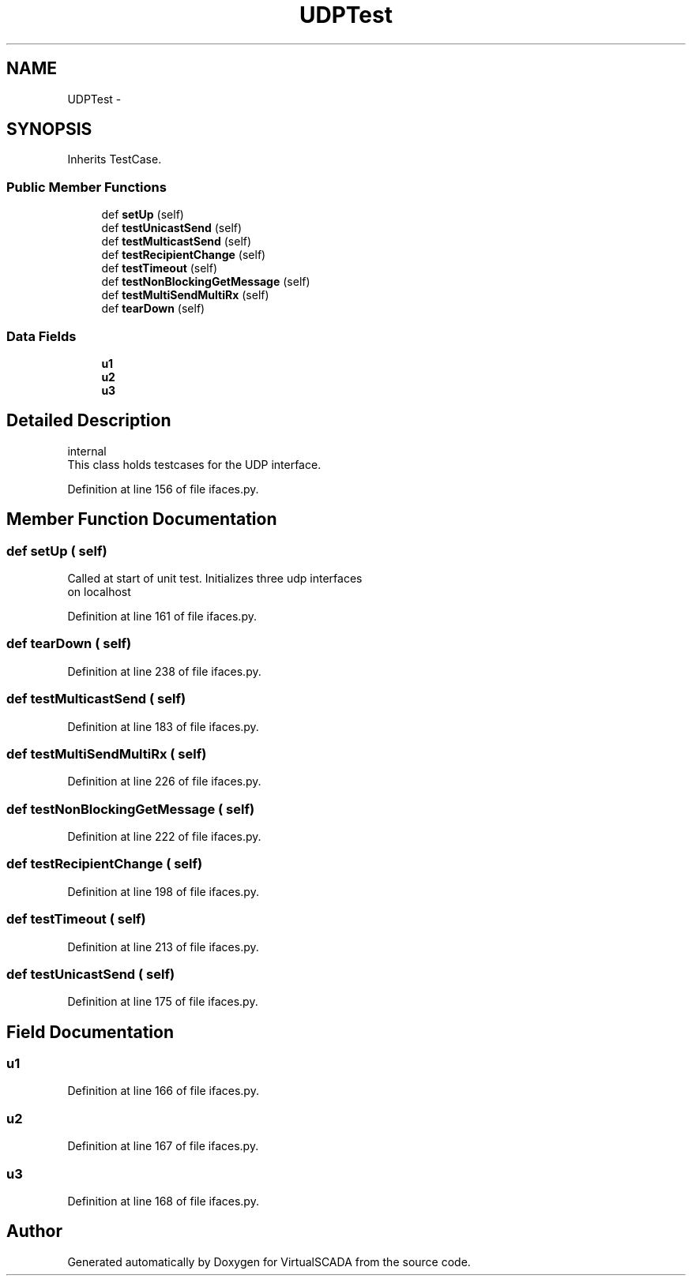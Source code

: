 .TH "UDPTest" 3 "Tue Apr 14 2015" "Version 1.0" "VirtualSCADA" \" -*- nroff -*-
.ad l
.nh
.SH NAME
UDPTest \- 
.SH SYNOPSIS
.br
.PP
.PP
Inherits TestCase\&.
.SS "Public Member Functions"

.in +1c
.ti -1c
.RI "def \fBsetUp\fP (self)"
.br
.ti -1c
.RI "def \fBtestUnicastSend\fP (self)"
.br
.ti -1c
.RI "def \fBtestMulticastSend\fP (self)"
.br
.ti -1c
.RI "def \fBtestRecipientChange\fP (self)"
.br
.ti -1c
.RI "def \fBtestTimeout\fP (self)"
.br
.ti -1c
.RI "def \fBtestNonBlockingGetMessage\fP (self)"
.br
.ti -1c
.RI "def \fBtestMultiSendMultiRx\fP (self)"
.br
.ti -1c
.RI "def \fBtearDown\fP (self)"
.br
.in -1c
.SS "Data Fields"

.in +1c
.ti -1c
.RI "\fBu1\fP"
.br
.ti -1c
.RI "\fBu2\fP"
.br
.ti -1c
.RI "\fBu3\fP"
.br
.in -1c
.SH "Detailed Description"
.PP 

.PP
.nf
\internal
This class holds testcases for the UDP interface.

.fi
.PP
 
.PP
Definition at line 156 of file ifaces\&.py\&.
.SH "Member Function Documentation"
.PP 
.SS "def setUp ( self)"

.PP
.nf
Called at start of unit test. Initializes three udp interfaces
    on localhost
.fi
.PP
 
.PP
Definition at line 161 of file ifaces\&.py\&.
.SS "def tearDown ( self)"

.PP
Definition at line 238 of file ifaces\&.py\&.
.SS "def testMulticastSend ( self)"

.PP
Definition at line 183 of file ifaces\&.py\&.
.SS "def testMultiSendMultiRx ( self)"

.PP
Definition at line 226 of file ifaces\&.py\&.
.SS "def testNonBlockingGetMessage ( self)"

.PP
Definition at line 222 of file ifaces\&.py\&.
.SS "def testRecipientChange ( self)"

.PP
Definition at line 198 of file ifaces\&.py\&.
.SS "def testTimeout ( self)"

.PP
Definition at line 213 of file ifaces\&.py\&.
.SS "def testUnicastSend ( self)"

.PP
Definition at line 175 of file ifaces\&.py\&.
.SH "Field Documentation"
.PP 
.SS "u1"

.PP
Definition at line 166 of file ifaces\&.py\&.
.SS "u2"

.PP
Definition at line 167 of file ifaces\&.py\&.
.SS "u3"

.PP
Definition at line 168 of file ifaces\&.py\&.

.SH "Author"
.PP 
Generated automatically by Doxygen for VirtualSCADA from the source code\&.
